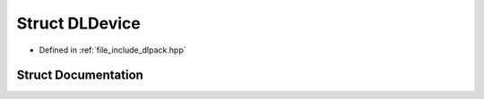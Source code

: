 .. _exhale_struct_structDLDevice:

Struct DLDevice
===============

- Defined in :ref:`file_include_dlpack.hpp`


Struct Documentation
--------------------


.. doxygenstruct:: DLDevice
   :project: My Project
   :members:
   :protected-members:
   :undoc-members: